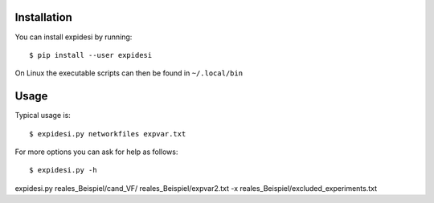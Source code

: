 Installation
------------


You can install expidesi by running::

	$ pip install --user expidesi

On Linux the executable scripts can then be found in ``~/.local/bin``



Usage
-----

Typical usage is::

	$ expidesi.py networkfiles expvar.txt  

For more options you can ask for help as follows::

	$ expidesi.py -h 		


expidesi.py reales_Beispiel/cand_VF/ reales_Beispiel/expvar2.txt -x reales_Beispiel/excluded_experiments.txt